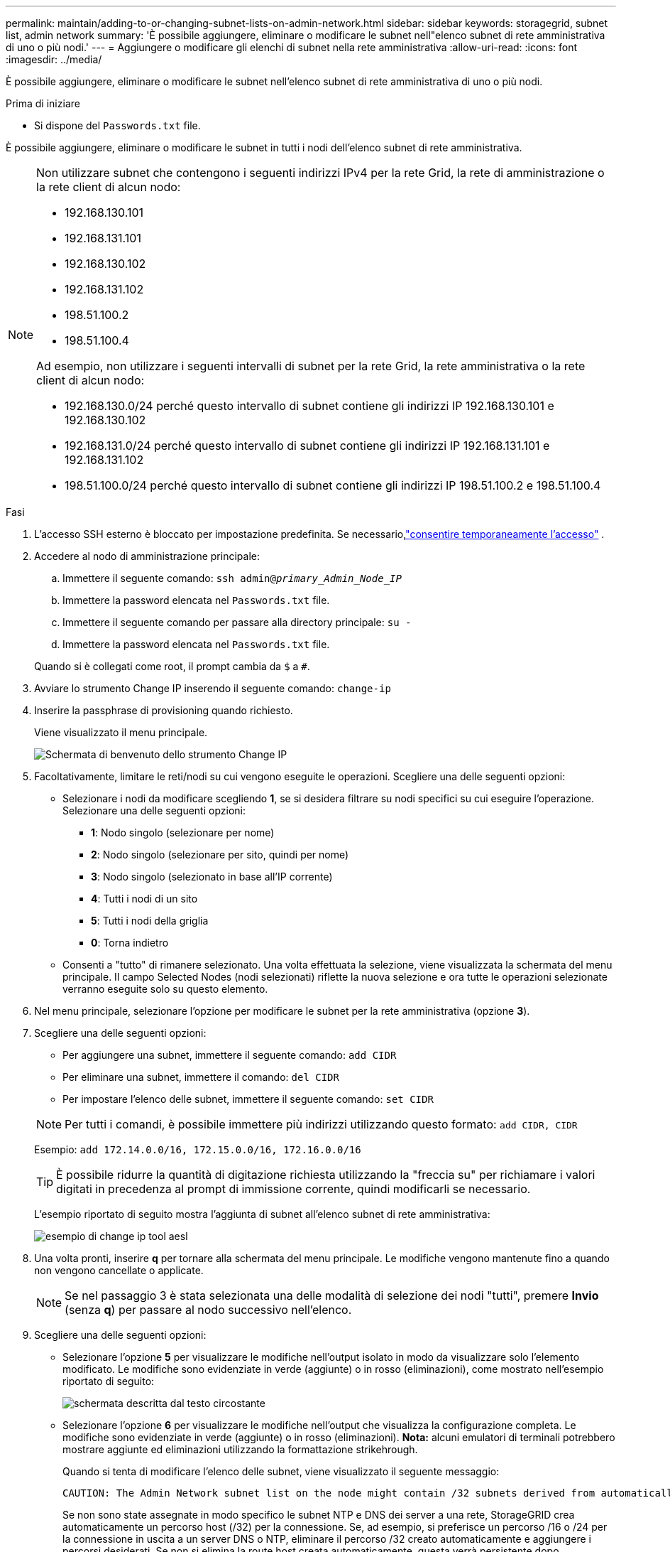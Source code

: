 ---
permalink: maintain/adding-to-or-changing-subnet-lists-on-admin-network.html 
sidebar: sidebar 
keywords: storagegrid, subnet list, admin network 
summary: 'È possibile aggiungere, eliminare o modificare le subnet nell"elenco subnet di rete amministrativa di uno o più nodi.' 
---
= Aggiungere o modificare gli elenchi di subnet nella rete amministrativa
:allow-uri-read: 
:icons: font
:imagesdir: ../media/


[role="lead"]
È possibile aggiungere, eliminare o modificare le subnet nell'elenco subnet di rete amministrativa di uno o più nodi.

.Prima di iniziare
* Si dispone del `Passwords.txt` file.


È possibile aggiungere, eliminare o modificare le subnet in tutti i nodi dell'elenco subnet di rete amministrativa.

[NOTE]
====
Non utilizzare subnet che contengono i seguenti indirizzi IPv4 per la rete Grid, la rete di amministrazione o la rete client di alcun nodo:

* 192.168.130.101
* 192.168.131.101
* 192.168.130.102
* 192.168.131.102
* 198.51.100.2
* 198.51.100.4


Ad esempio, non utilizzare i seguenti intervalli di subnet per la rete Grid, la rete amministrativa o la rete client di alcun nodo:

* 192.168.130.0/24 perché questo intervallo di subnet contiene gli indirizzi IP 192.168.130.101 e 192.168.130.102
* 192.168.131.0/24 perché questo intervallo di subnet contiene gli indirizzi IP 192.168.131.101 e 192.168.131.102
* 198.51.100.0/24 perché questo intervallo di subnet contiene gli indirizzi IP 198.51.100.2 e 198.51.100.4


====
.Fasi
. L'accesso SSH esterno è bloccato per impostazione predefinita.  Se necessario,link:../admin/manage-external-ssh-access.html["consentire temporaneamente l'accesso"] .
. Accedere al nodo di amministrazione principale:
+
.. Immettere il seguente comando: `ssh admin@_primary_Admin_Node_IP_`
.. Immettere la password elencata nel `Passwords.txt` file.
.. Immettere il seguente comando per passare alla directory principale: `su -`
.. Immettere la password elencata nel `Passwords.txt` file.


+
Quando si è collegati come root, il prompt cambia da `$` a `#`.

. Avviare lo strumento Change IP inserendo il seguente comando: `change-ip`
. Inserire la passphrase di provisioning quando richiesto.
+
Viene visualizzato il menu principale.

+
image::../media/change_ip_tool_main_menu.png[Schermata di benvenuto dello strumento Change IP]

. Facoltativamente, limitare le reti/nodi su cui vengono eseguite le operazioni. Scegliere una delle seguenti opzioni:
+
** Selezionare i nodi da modificare scegliendo *1*, se si desidera filtrare su nodi specifici su cui eseguire l'operazione. Selezionare una delle seguenti opzioni:
+
*** *1*: Nodo singolo (selezionare per nome)
*** *2*: Nodo singolo (selezionare per sito, quindi per nome)
*** *3*: Nodo singolo (selezionato in base all'IP corrente)
*** *4*: Tutti i nodi di un sito
*** *5*: Tutti i nodi della griglia
*** *0*: Torna indietro


** Consenti a "tutto" di rimanere selezionato. Una volta effettuata la selezione, viene visualizzata la schermata del menu principale. Il campo Selected Nodes (nodi selezionati) riflette la nuova selezione e ora tutte le operazioni selezionate verranno eseguite solo su questo elemento.


. Nel menu principale, selezionare l'opzione per modificare le subnet per la rete amministrativa (opzione *3*).
. Scegliere una delle seguenti opzioni:
+
--
** Per aggiungere una subnet, immettere il seguente comando: `add CIDR`
** Per eliminare una subnet, immettere il comando: `del CIDR`
** Per impostare l'elenco delle subnet, immettere il seguente comando: `set CIDR`


--
+
--

NOTE: Per tutti i comandi, è possibile immettere più indirizzi utilizzando questo formato: `add CIDR, CIDR`

Esempio: `add 172.14.0.0/16, 172.15.0.0/16, 172.16.0.0/16`


TIP: È possibile ridurre la quantità di digitazione richiesta utilizzando la "freccia su" per richiamare i valori digitati in precedenza al prompt di immissione corrente, quindi modificarli se necessario.

L'esempio riportato di seguito mostra l'aggiunta di subnet all'elenco subnet di rete amministrativa:

image::../media/change_ip_tool_aesl_sample_input.gif[esempio di change ip tool aesl]

--
. Una volta pronti, inserire *q* per tornare alla schermata del menu principale. Le modifiche vengono mantenute fino a quando non vengono cancellate o applicate.
+

NOTE: Se nel passaggio 3 è stata selezionata una delle modalità di selezione dei nodi "tutti", premere *Invio* (senza *q*) per passare al nodo successivo nell'elenco.

. Scegliere una delle seguenti opzioni:
+
** Selezionare l'opzione *5* per visualizzare le modifiche nell'output isolato in modo da visualizzare solo l'elemento modificato. Le modifiche sono evidenziate in verde (aggiunte) o in rosso (eliminazioni), come mostrato nell'esempio riportato di seguito:
+
image::../media/change_ip_tool_aesl_sample_output.png[schermata descritta dal testo circostante]

** Selezionare l'opzione *6* per visualizzare le modifiche nell'output che visualizza la configurazione completa. Le modifiche sono evidenziate in verde (aggiunte) o in rosso (eliminazioni). *Nota:* alcuni emulatori di terminali potrebbero mostrare aggiunte ed eliminazioni utilizzando la formattazione strikehrough.
+
Quando si tenta di modificare l'elenco delle subnet, viene visualizzato il seguente messaggio:

+
[listing]
----
CAUTION: The Admin Network subnet list on the node might contain /32 subnets derived from automatically applied routes that aren't persistent. Host routes (/32 subnets) are applied automatically if the IP addresses provided for external services such as NTP or DNS aren't reachable using default StorageGRID routing, but are reachable using a different interface and gateway. Making and applying changes to the subnet list will make all automatically applied subnets persistent. If you don't want that to happen, delete the unwanted subnets before applying changes. If you know that all /32 subnets in the list were added intentionally, you can ignore this caution.
----
+
Se non sono state assegnate in modo specifico le subnet NTP e DNS dei server a una rete, StorageGRID crea automaticamente un percorso host (/32) per la connessione. Se, ad esempio, si preferisce un percorso /16 o /24 per la connessione in uscita a un server DNS o NTP, eliminare il percorso /32 creato automaticamente e aggiungere i percorsi desiderati. Se non si elimina la route host creata automaticamente, questa verrà persistente dopo l'applicazione di eventuali modifiche all'elenco delle subnet.



+

NOTE: Sebbene sia possibile utilizzare questi percorsi host rilevati automaticamente, in generale è necessario configurare manualmente i percorsi DNS e NTP per garantire la connettività.

. Selezionare l'opzione *7* per convalidare tutte le modifiche in fasi.
+
Questa convalida garantisce il rispetto delle regole per le reti Grid, Admin e Client, ad esempio l'utilizzo di sottoreti sovrapposte.

. Se si desidera, selezionare l'opzione *8* per salvare tutte le modifiche in più fasi e tornare in seguito per continuare ad apportare le modifiche.
+
Questa opzione consente di uscire dallo strumento Change IP e di avviarlo di nuovo in un secondo momento, senza perdere alcuna modifica non applicata.

. Effettuare una delle seguenti operazioni:
+
** Selezionare l'opzione *9* se si desidera annullare tutte le modifiche senza salvare o applicare la nuova configurazione di rete.
** Selezionare l'opzione *10* se si desidera applicare le modifiche e fornire la nuova configurazione di rete. Durante il provisioning, l'output visualizza lo stato quando vengono applicati gli aggiornamenti, come mostrato nell'output di esempio seguente:
+
[listing]
----
Generating new grid networking description file...

Running provisioning...

Updating grid network configuration on Name
----


. Scarica un nuovo pacchetto di ripristino da Grid Manager.
+
.. Selezionare *Manutenzione* > *Sistema* > *Pacchetto di ripristino*.
.. Inserire la passphrase di provisioning.


. Se hai consentito l'accesso SSH esterno,link:../admin/manage-external-ssh-access.html["bloccare l'accesso"] una volta terminato di aggiungere o modificare gli elenchi di subnet.

